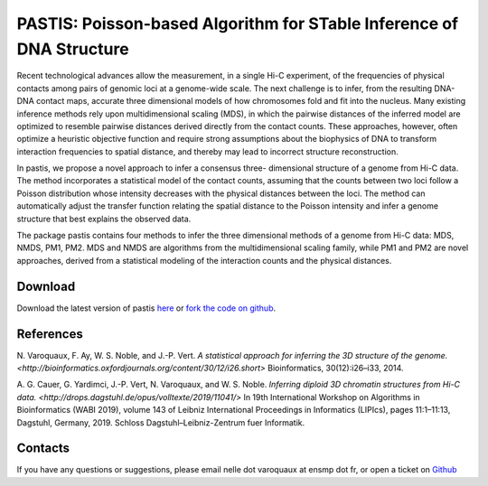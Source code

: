 .. Paris documentation master file, created by
   sphinx-quickstart on Mon Mar 31 17:17:03 2014.
   You can adapt this file completely to your liking, but it should at least
   contain the root `toctree` directive.

=====================================================================
PASTIS: Poisson-based Algorithm for STable Inference of DNA Structure
=====================================================================

.. figure:: images/yeast_chr2.png
   :scale: 50%

Recent technological advances allow the measurement, in a single Hi-C
experiment, of the frequencies of physical contacts among pairs of genomic
loci at a genome-wide scale. The next challenge is to infer, from the
resulting DNA-DNA contact maps, accurate three dimensional models of how
chromosomes fold and fit into the nucleus. Many existing inference methods
rely upon multidimensional scaling (MDS), in which the pairwise distances of
the inferred model are optimized to resemble pairwise distances derived
directly from the contact counts. These approaches, however, often optimize a
heuristic objective function and require strong assumptions about the
biophysics of DNA to transform interaction frequencies to spatial distance,
and thereby may lead to incorrect structure reconstruction.

In pastis, we propose a novel approach to infer a consensus three-
dimensional structure of a genome from Hi-C data. The method incorporates a
statistical model of the contact counts, assuming that the counts between two
loci follow a Poisson distribution whose intensity decreases with the physical
distances between the loci. The method can automatically adjust the transfer
function relating the spatial distance to the Poisson intensity and infer a
genome structure that best explains the observed data.

The package pastis contains four methods to infer the three dimensional
methods of a genome from Hi-C data: MDS, NMDS, PM1, PM2. MDS and NMDS are
algorithms from the multidimensional scaling family, while PM1 and PM2 are
novel approaches, derived from a statistical modeling of the interaction
counts and the physical distances.

Download
========

Download the latest version of pastis `here
<https://github.com/hiclib/pastis/releases>`_
or `fork the code on github <https://github.com/hiclib/pastis/>`_.

References
==========

N. Varoquaux, F. Ay, W. S. Noble, and J.-P. Vert. `A statistical approach for
inferring the 3D structure of the genome.
<http://bioinformatics.oxfordjournals.org/content/30/12/i26.short>`
Bioinformatics, 30(12):i26–i33, 2014.

A. G. Cauer, G. Yardimci, J.-P. Vert, N. Varoquaux, and W. S. Noble. `Inferring
diploid 3D chromatin structures from Hi-C data.
<http://drops.dagstuhl.de/opus/volltexte/2019/11041/>` In 19th International
Workshop on Algorithms in Bioinformatics (WABI 2019), volume 143 of Leibniz
International Proceedings in Informatics (LIPIcs), pages 11:1–11:13, Dagstuhl,
Germany, 2019. Schloss Dagstuhl–Leibniz-Zentrum fuer Informatik.

Contacts
========

If you have any questions or suggestions, please email nelle dot varoquaux at
ensmp dot fr, or open a ticket on `Github
<https://github.com/hiclib/pastis/issues>`_

